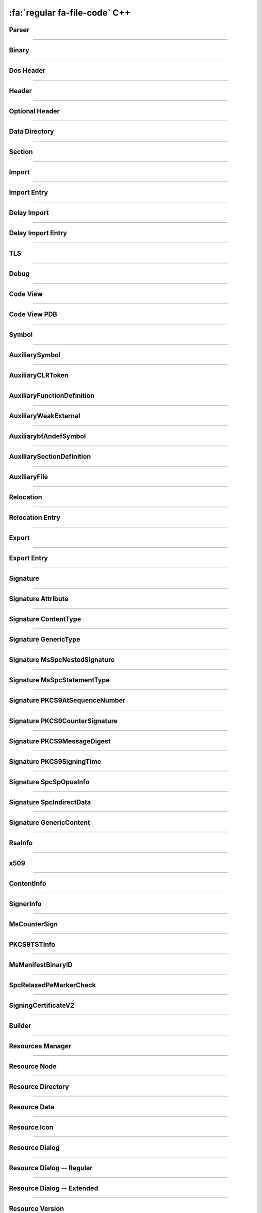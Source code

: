 :fa:`regular fa-file-code` C++
--------------------------------

Parser
******

.. doxygenclass:: LIEF::PE::Parser

.. doxygenstruct:: LIEF::PE::ParserConfig

----------


Binary
******

.. doxygenclass:: LIEF::PE::Binary

----------

Dos Header
**********

.. doxygenclass:: LIEF::PE::DosHeader

----------

Header
*******

.. doxygenclass:: LIEF::PE::Header

----------

Optional Header
***************

.. doxygenclass:: LIEF::PE::OptionalHeader

----------

Data Directory
**************

.. doxygenclass:: LIEF::PE::DataDirectory

----------

Section
*******

.. doxygenclass:: LIEF::PE::Section

----------


Import
*******

.. doxygenclass:: LIEF::PE::Import

----------


Import Entry
************

.. doxygenclass:: LIEF::PE::ImportEntry

----------

Delay Import
************

.. doxygenclass:: LIEF::PE::DelayImport

----------

Delay Import Entry
******************

.. doxygenclass:: LIEF::PE::DelayImportEntry

----------

TLS
***

.. doxygenclass:: LIEF::PE::TLS

----------

Debug
*****

.. doxygenclass:: LIEF::PE::Debug

----------

Code View
*********

.. doxygenclass:: LIEF::PE::CodeView

----------

Code View PDB
*************

.. doxygenclass:: LIEF::PE::CodeViewPDB

----------


Symbol
*******

.. doxygenclass:: LIEF::PE::Symbol

----------


AuxiliarySymbol
***************

.. doxygenclass:: LIEF::PE::AuxiliarySymbol

----------

AuxiliaryCLRToken
*****************

.. doxygenclass:: LIEF::PE::AuxiliaryCLRToken

----------

AuxiliaryFunctionDefinition
***************************

.. doxygenclass:: LIEF::PE::AuxiliaryFunctionDefinition

----------

AuxiliaryWeakExternal
*********************

.. doxygenclass:: LIEF::PE::AuxiliaryWeakExternal

----------

AuxiliarybfAndefSymbol
**********************

.. doxygenclass:: LIEF::PE::AuxiliarybfAndefSymbol

----------

AuxiliarySectionDefinition
**************************

.. doxygenclass:: LIEF::PE::AuxiliarySectionDefinition

----------

AuxiliaryFile
*************

.. doxygenclass:: LIEF::PE::AuxiliaryFile

----------

Relocation
**********

.. doxygenclass:: LIEF::PE::Relocation


----------

Relocation Entry
****************

.. doxygenclass:: LIEF::PE::RelocationEntry


----------

Export
******

.. doxygenclass:: LIEF::PE::Export


----------

Export Entry
************

.. doxygenclass:: LIEF::PE::ExportEntry


----------

Signature
*********

.. doxygenclass:: LIEF::PE::Signature


----------

Signature Attribute
*******************

.. doxygenclass:: LIEF::PE::Attribute


----------

Signature ContentType
*********************

.. doxygenclass:: LIEF::PE::ContentType


----------

Signature GenericType
*********************

.. doxygenclass:: LIEF::PE::GenericType


----------

Signature MsSpcNestedSignature
*******************************

.. doxygenclass:: LIEF::PE::MsSpcNestedSignature


----------


Signature MsSpcStatementType
****************************

.. doxygenclass:: LIEF::PE::MsSpcStatementType


----------


Signature PKCS9AtSequenceNumber
*******************************

.. doxygenclass:: LIEF::PE::PKCS9AtSequenceNumber


----------


Signature PKCS9CounterSignature
*******************************

.. doxygenclass:: LIEF::PE::PKCS9CounterSignature


----------


Signature PKCS9MessageDigest
****************************

.. doxygenclass:: LIEF::PE::PKCS9MessageDigest


----------


Signature PKCS9SigningTime
**************************

.. doxygenclass:: LIEF::PE::PKCS9SigningTime


----------


Signature SpcSpOpusInfo
***********************

.. doxygenclass:: LIEF::PE::SpcSpOpusInfo


----------

Signature SpcIndirectData
*************************

.. doxygenclass:: LIEF::PE::SpcIndirectData


----------

Signature GenericContent
************************

.. doxygenclass:: LIEF::PE::GenericContent


----------


RsaInfo
*******

.. doxygenclass:: LIEF::PE::RsaInfo


----------


x509
****

.. doxygenclass:: LIEF::PE::x509


----------


ContentInfo
***********

.. doxygenclass:: LIEF::PE::ContentInfo


----------


SignerInfo
**********

.. doxygenclass:: LIEF::PE::SignerInfo


----------

MsCounterSign
*************

.. doxygenclass:: LIEF::PE::MsCounterSign

----------

PKCS9TSTInfo
************

.. doxygenclass:: LIEF::PE::PKCS9TSTInfo

----------

MsManifestBinaryID
******************

.. doxygenclass:: LIEF::PE::MsManifestBinaryID

----------


SpcRelaxedPeMarkerCheck
***********************

.. doxygenclass:: LIEF::PE::SpcRelaxedPeMarkerCheck

----------


SigningCertificateV2
********************

.. doxygenclass:: LIEF::PE::SigningCertificateV2

----------

Builder
*******

.. doxygenclass:: LIEF::PE::Builder


----------


Resources Manager
*****************

.. doxygenclass:: LIEF::PE::ResourcesManager


----------


Resource Node
*************

.. doxygenclass:: LIEF::PE::ResourceNode


----------


Resource Directory
******************

.. doxygenclass:: LIEF::PE::ResourceDirectory


----------


Resource Data
*************

.. doxygenclass:: LIEF::PE::ResourceData

----------

Resource Icon
*************

.. doxygenclass:: LIEF::PE::ResourceIcon

----------

Resource Dialog
***************

.. doxygenclass:: LIEF::PE::ResourceDialog

----------

Resource Dialog -- Regular
**************************

.. doxygenclass:: LIEF::PE::ResourceDialogRegular

----------

Resource Dialog -- Extended
***************************

.. doxygenclass:: LIEF::PE::ResourceDialogExtended

----------


Resource Version
****************

.. doxygenclass:: LIEF::PE::ResourceVersion

----------


Resource Var File Info
**********************

.. doxygenclass:: LIEF::PE::ResourceVarFileInfo

----------

Resource Var
************

.. doxygenclass:: LIEF::PE::ResourceVar

----------

Resource String File Info
*************************

.. doxygenclass:: LIEF::PE::ResourceStringFileInfo


----------

Resource String Table
*********************

.. doxygenclass:: LIEF::PE::ResourceStringTable


----------

Resource Accelerator
********************

.. doxygenclass:: LIEF::PE::ResourceAccelerator

----------

Rich Header
***********

.. doxygenclass:: LIEF::PE::RichHeader

----------

Rich Entry
**********

.. doxygenclass:: LIEF::PE::RichEntry

----------

Code Integrity
**************

.. doxygenclass:: LIEF::PE::CodeIntegrity

----------

Pogo
****

.. doxygenclass:: LIEF::PE::Pogo

----------


Pogo Entry
**************

.. doxygenclass:: LIEF::PE::PogoEntry

----------


Repro
*****

.. doxygenclass:: LIEF::PE::Repro

----------


PDBChecksum
***********

.. doxygenclass:: LIEF::PE::PDBChecksum

----------

VCFeature
*********

.. doxygenclass:: LIEF::PE::VCFeature

----------


ExDllCharacteristics
********************

.. doxygenclass:: LIEF::PE::ExDllCharacteristics

----------

Frame Pointer Omission (FPO)
****************************

.. doxygenclass:: LIEF::PE::FPO

----------


COFF String
***********

.. doxygenclass:: LIEF::PE::COFFString

----------

Exception Info
**************

.. doxygenclass:: LIEF::PE::ExceptionInfo

----------

RuntimeFunctionX64
******************

.. doxygenclass:: LIEF::PE::RuntimeFunctionX64

----------

unwind_x64 - Code
*****************

.. doxygenclass:: LIEF::PE::unwind_x64::Code

----------

unwind_x64 - Alloc
******************

.. doxygenclass:: LIEF::PE::unwind_x64::Alloc

----------

unwind_x64 - PushNonVol
***********************

.. doxygenclass:: LIEF::PE::unwind_x64::PushNonVol

----------

unwind_x64 - PushMachFrame
**************************

.. doxygenclass:: LIEF::PE::unwind_x64::PushMachFrame

----------

unwind_x64 - SetFPReg
*********************

.. doxygenclass:: LIEF::PE::unwind_x64::SetFPReg

----------

unwind_x64 - SaveNonVolatile
****************************

.. doxygenclass:: LIEF::PE::unwind_x64::SaveNonVolatile

----------

unwind_x64 - SaveXMM128
***********************

.. doxygenclass:: LIEF::PE::unwind_x64::SaveXMM128

----------

unwind_x64 - Epilog
*******************

.. doxygenclass:: LIEF::PE::unwind_x64::Epilog

----------

unwind_x64 - Spare
******************

.. doxygenclass:: LIEF::PE::unwind_x64::Spare

----------

RuntimeFunctionAArch64
**********************

.. doxygenclass:: LIEF::PE::RuntimeFunctionAArch64

Runtime AArch64 (Packed) Function
*********************************

.. doxygenclass:: LIEF::PE::unwind_aarch64::PackedFunction


Runtime AArch64 (UnpackedFunction) Function
*******************************************

.. doxygenclass:: LIEF::PE::unwind_aarch64::UnpackedFunction

----------

Load Configuration
******************

.. doxygenclass:: LIEF::PE::LoadConfiguration

----------

CHPEMetadata
************

.. doxygenclass:: LIEF::PE::CHPEMetadata

CHPEMetadata (ARM64)
********************

.. doxygenclass:: LIEF::PE::CHPEMetadataARM64

CHPEMetadata (X86)
********************

.. doxygenclass:: LIEF::PE::CHPEMetadataX86

----------

DynamicRelocation
*****************

.. doxygenclass:: LIEF::PE::DynamicRelocation


DynamicRelocationV1
*******************

.. doxygenclass:: LIEF::PE::DynamicRelocationV1

DynamicRelocationV2
*******************

.. doxygenclass:: LIEF::PE::DynamicRelocationV2

----------

DynamicFixup
************

.. doxygenclass:: LIEF::PE::DynamicFixup


DynamicFixupControlTransfer
***************************

.. doxygenclass:: LIEF::PE::DynamicFixupControlTransfer

DynamicFixupARM64Kernel
***********************

.. doxygenclass:: LIEF::PE::DynamicFixupARM64Kernel

DynamicFixupARM64X
******************

.. doxygenclass:: LIEF::PE::DynamicFixupARM64X

DynamicFixupGeneric
*******************

.. doxygenclass:: LIEF::PE::DynamicFixupGeneric


DynamicFixupUnknown
*******************

.. doxygenclass:: LIEF::PE::DynamicFixupUnknown


FunctionOverride
****************

.. doxygenclass:: LIEF::PE::FunctionOverride

FunctionOverrideInfo
********************

.. doxygenclass:: LIEF::PE::FunctionOverrideInfo

----------

EnclaveConfiguration
********************

.. doxygenclass:: LIEF::PE::EnclaveConfiguration

----------

EnclaveImport
*************

.. doxygenclass:: LIEF::PE::EnclaveImport

----------

Volatile Metadata
*****************

.. doxygenclass:: LIEF::PE::VolatileMetadata

----------

Utilities
*********

.. doxygenfunction:: LIEF::PE::get_type(const std::string &)

.. doxygenfunction:: LIEF::PE::get_type(const std::vector< uint8_t > &)

.. doxygenfunction:: LIEF::PE::is_pe(const std::string &)

.. doxygenfunction:: LIEF::PE::is_pe(const std::vector< uint8_t > &)

.. doxygenfunction:: LIEF::PE::get_imphash

.. doxygenenum:: LIEF::PE::IMPHASH_MODE

.. doxygenfunction:: LIEF::PE::resolve_ordinals

.. doxygenfunction:: LIEF::PE::oid_to_string

----------

Enums
*****

.. doxygenenum:: LIEF::PE::PE_TYPE

.. doxygenenum:: LIEF::PE::CODE_PAGES

.. doxygenenum:: LIEF::PE::ALGORITHMS

.. doxygenenum:: LIEF::PE::ACCELERATOR_CODES

